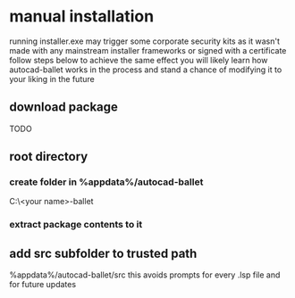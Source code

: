 * manual installation
:PROPERTIES:
:ID:       17c48a46-02ab-4a39-a870-629ae7b458b7
:END:
running installer.exe may trigger some corporate security kits as it wasn't made with any mainstream installer frameworks or signed with a certificate
follow steps below to achieve the same effect
you will likely learn how autocad-ballet works in the process and stand a chance of modifying it to your liking in the future
** download package
TODO
** root directory
*** create folder in %appdata%/autocad-ballet
C:\Users\<your name>\AppData\Roaming\autocad-ballet
*** extract package contents to it
** add src subfolder to trusted path
%appdata%/autocad-ballet/src
this avoids prompts for every .lsp file and for future updates
